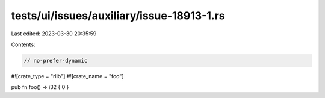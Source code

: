 tests/ui/issues/auxiliary/issue-18913-1.rs
==========================================

Last edited: 2023-03-30 20:35:59

Contents:

.. code-block:: rs

    // no-prefer-dynamic

#![crate_type = "rlib"]
#![crate_name = "foo"]

pub fn foo() -> i32 { 0 }


